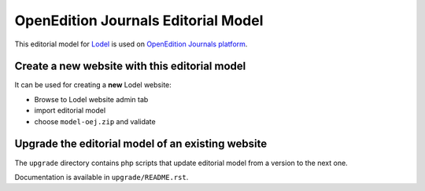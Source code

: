 OpenEdition Journals Editorial Model
===================================================

This editorial model for `Lodel <https://github.com/OpenEdition/lodel>`_ is used on `OpenEdition Journals platform <https://journals.openedition.org>`_.

Create a new website with this editorial model
-----------------------------------------------------

It can be used for creating a **new** Lodel website: 

- Browse to Lodel website admin tab
- import editorial model
- choose ``model-oej.zip`` and validate

Upgrade the editorial model of an existing website
-----------------------------------------------------

The ``upgrade`` directory contains php scripts that update editorial model from a version to the next one.

Documentation is available in ``upgrade/README.rst``.
